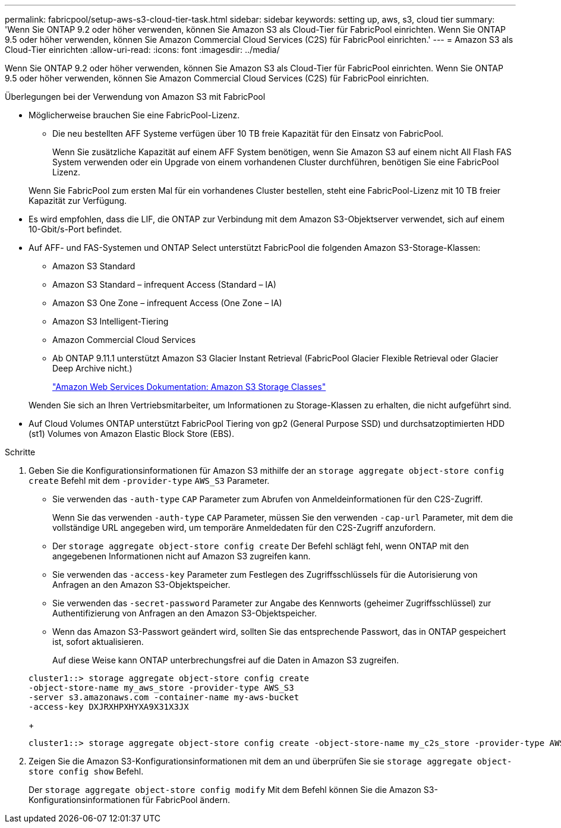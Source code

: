 ---
permalink: fabricpool/setup-aws-s3-cloud-tier-task.html 
sidebar: sidebar 
keywords: setting up, aws, s3, cloud tier 
summary: 'Wenn Sie ONTAP 9.2 oder höher verwenden, können Sie Amazon S3 als Cloud-Tier für FabricPool einrichten. Wenn Sie ONTAP 9.5 oder höher verwenden, können Sie Amazon Commercial Cloud Services (C2S) für FabricPool einrichten.' 
---
= Amazon S3 als Cloud-Tier einrichten
:allow-uri-read: 
:icons: font
:imagesdir: ../media/


[role="lead"]
Wenn Sie ONTAP 9.2 oder höher verwenden, können Sie Amazon S3 als Cloud-Tier für FabricPool einrichten. Wenn Sie ONTAP 9.5 oder höher verwenden, können Sie Amazon Commercial Cloud Services (C2S) für FabricPool einrichten.

.Überlegungen bei der Verwendung von Amazon S3 mit FabricPool
* Möglicherweise brauchen Sie eine FabricPool-Lizenz.
+
** Die neu bestellten AFF Systeme verfügen über 10 TB freie Kapazität für den Einsatz von FabricPool.
+
Wenn Sie zusätzliche Kapazität auf einem AFF System benötigen, wenn Sie Amazon S3 auf einem nicht All Flash FAS System verwenden oder ein Upgrade von einem vorhandenen Cluster durchführen, benötigen Sie eine FabricPool Lizenz.

+
Wenn Sie FabricPool zum ersten Mal für ein vorhandenes Cluster bestellen, steht eine FabricPool-Lizenz mit 10 TB freier Kapazität zur Verfügung.



* Es wird empfohlen, dass die LIF, die ONTAP zur Verbindung mit dem Amazon S3-Objektserver verwendet, sich auf einem 10-Gbit/s-Port befindet.
* Auf AFF- und FAS-Systemen und ONTAP Select unterstützt FabricPool die folgenden Amazon S3-Storage-Klassen:
+
** Amazon S3 Standard
** Amazon S3 Standard – infrequent Access (Standard – IA)
** Amazon S3 One Zone – infrequent Access (One Zone – IA)
** Amazon S3 Intelligent-Tiering
** Amazon Commercial Cloud Services
** Ab ONTAP 9.11.1 unterstützt Amazon S3 Glacier Instant Retrieval (FabricPool Glacier Flexible Retrieval oder Glacier Deep Archive nicht.)
+
https://aws.amazon.com/s3/storage-classes/["Amazon Web Services Dokumentation: Amazon S3 Storage Classes"]



+
Wenden Sie sich an Ihren Vertriebsmitarbeiter, um Informationen zu Storage-Klassen zu erhalten, die nicht aufgeführt sind.

* Auf Cloud Volumes ONTAP unterstützt FabricPool Tiering von gp2 (General Purpose SSD) und durchsatzoptimierten HDD (st1) Volumes von Amazon Elastic Block Store (EBS).


.Schritte
. Geben Sie die Konfigurationsinformationen für Amazon S3 mithilfe der an `storage aggregate object-store config create` Befehl mit dem `-provider-type` `AWS_S3` Parameter.
+
** Sie verwenden das `-auth-type` `CAP` Parameter zum Abrufen von Anmeldeinformationen für den C2S-Zugriff.
+
Wenn Sie das verwenden `-auth-type` `CAP` Parameter, müssen Sie den verwenden `-cap-url` Parameter, mit dem die vollständige URL angegeben wird, um temporäre Anmeldedaten für den C2S-Zugriff anzufordern.

** Der `storage aggregate object-store config create` Der Befehl schlägt fehl, wenn ONTAP mit den angegebenen Informationen nicht auf Amazon S3 zugreifen kann.
** Sie verwenden das `-access-key` Parameter zum Festlegen des Zugriffsschlüssels für die Autorisierung von Anfragen an den Amazon S3-Objektspeicher.
** Sie verwenden das `-secret-password` Parameter zur Angabe des Kennworts (geheimer Zugriffsschlüssel) zur Authentifizierung von Anfragen an den Amazon S3-Objektspeicher.
** Wenn das Amazon S3-Passwort geändert wird, sollten Sie das entsprechende Passwort, das in ONTAP gespeichert ist, sofort aktualisieren.
+
Auf diese Weise kann ONTAP unterbrechungsfrei auf die Daten in Amazon S3 zugreifen.

+
[listing]
----
cluster1::> storage aggregate object-store config create
-object-store-name my_aws_store -provider-type AWS_S3
-server s3.amazonaws.com -container-name my-aws-bucket
-access-key DXJRXHPXHYXA9X31X3JX
----
+
[listing]
----
cluster1::> storage aggregate object-store config create -object-store-name my_c2s_store -provider-type AWS_S3 -auth-type CAP -cap-url https://123.45.67.89/api/v1/credentials?agency=XYZ&mission=TESTACCT&role=S3FULLACCESS -server my-c2s-s3server-fqdn -container my-c2s-s3-bucket
----


. Zeigen Sie die Amazon S3-Konfigurationsinformationen mit dem an und überprüfen Sie sie `storage aggregate object-store config show` Befehl.
+
Der `storage aggregate object-store config modify` Mit dem Befehl können Sie die Amazon S3-Konfigurationsinformationen für FabricPool ändern.


